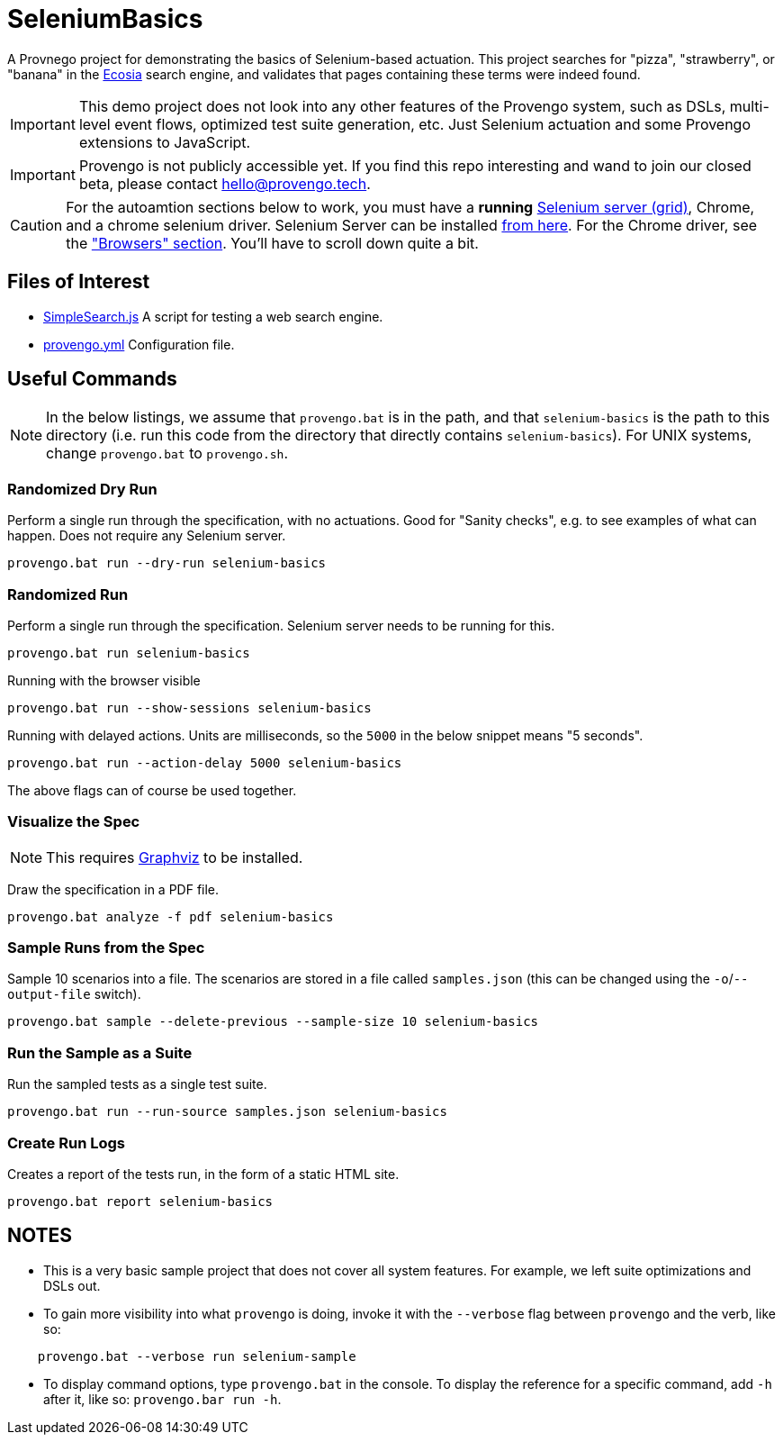 ifndef::env-github[:icons: font]
ifdef::env-github[]
:status:
:outfilesuffix: .adoc
:caution-caption: :fire:
:important-caption: :exclamation:
:note-caption: :diamond_shape_with_a_dot_inside:
:tip-caption: :bulb:
:warning-caption: :warning:
endif::[]

# SeleniumBasics

A Provnego project for demonstrating the basics of Selenium-based actuation. This project searches for "pizza", "strawberry", or "banana" in the https://ecosia.org[Ecosia] search engine, and validates that pages containing these terms were indeed found.

IMPORTANT: This demo project does not look into any other features of the Provengo system, such as DSLs, multi-level event flows, optimized test suite generation, etc. Just Selenium actuation and some Provengo extensions to JavaScript.

IMPORTANT: Provengo is not publicly accessible yet. If you find this repo interesting and wand to join our closed beta, please contact hello@provengo.tech.

CAUTION: For the autoamtion sections below to work, you must have a *running* https://www.selenium.dev/[Selenium server (grid)], Chrome, and a chrome selenium driver. Selenium Server can be installed https://www.selenium.dev/downloads/[from here]. For the Chrome driver, see the https://www.selenium.dev/downloads/#platforms-supported-by-selenium["Browsers" section]. You'll have to scroll down quite a bit.


## Files of Interest

* link:SimpleSearch.js[] A script for testing a web search engine.
* link:provengo.yml[] Configuration file.

## Useful Commands

NOTE: In the below listings, we assume that `provengo.bat` is in the path, and that `selenium-basics` is the path to this directory (i.e. run this code from the directory that directly contains `selenium-basics`). For UNIX systems, change `provengo.bat` to `provengo.sh`.

### Randomized Dry Run 

Perform a single run through the specification, with no actuations. Good for "Sanity checks", e.g. to see examples of what can happen. Does not require any Selenium server.

    provengo.bat run --dry-run selenium-basics

### Randomized Run 

Perform a single run through the specification.  Selenium server needs to be running for this.

    provengo.bat run selenium-basics

Running with the browser visible

    provengo.bat run --show-sessions selenium-basics

Running with delayed actions. Units are milliseconds, so the `5000` in the below snippet means "5 seconds".

    provengo.bat run --action-delay 5000 selenium-basics

The above flags can of course be used together.

### Visualize the Spec

NOTE: This requires http://graphviz.org[Graphviz] to be installed.

Draw the specification in a PDF file.

    provengo.bat analyze -f pdf selenium-basics


### Sample Runs from the Spec

Sample 10 scenarios into a file. The scenarios are stored in a file called `samples.json` (this can be changed using the `-o`/`--output-file` switch).

    provengo.bat sample --delete-previous --sample-size 10 selenium-basics


### Run the Sample as a Suite

Run the sampled tests as a single test suite.

    provengo.bat run --run-source samples.json selenium-basics

### Create Run Logs

Creates a report of the tests run, in the form of a static HTML site.

    provengo.bat report selenium-basics


## NOTES

* This is a very basic sample project that does not cover all system features. For example, we left suite optimizations and DSLs out.
* To gain more visibility into what `provengo` is doing, invoke it with the `--verbose` flag between `provengo` and the verb, like so: 
```
    provengo.bat --verbose run selenium-sample
```
* To display command options, type `provengo.bat` in the console. To display the reference for a specific command, add `-h` after it, like so: `provengo.bar run -h`.
